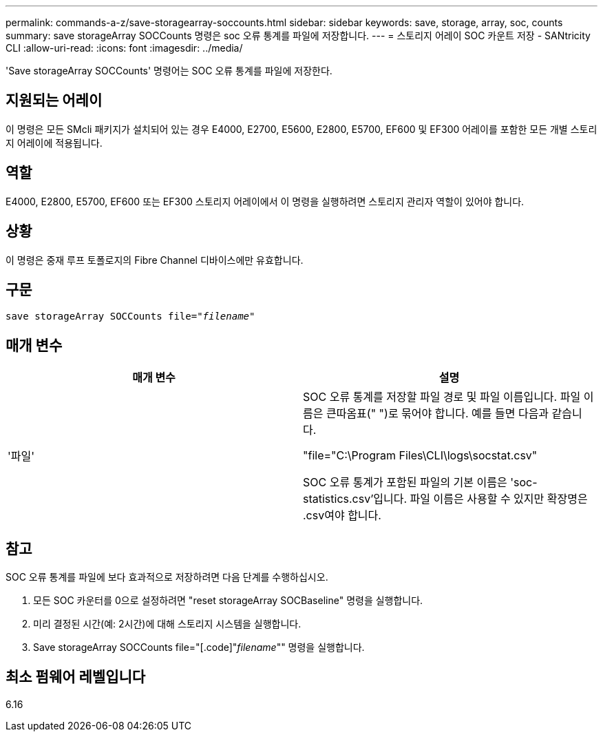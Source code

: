 ---
permalink: commands-a-z/save-storagearray-soccounts.html 
sidebar: sidebar 
keywords: save, storage, array, soc, counts 
summary: save storageArray SOCCounts 명령은 soc 오류 통계를 파일에 저장합니다. 
---
= 스토리지 어레이 SOC 카운트 저장 - SANtricity CLI
:allow-uri-read: 
:icons: font
:imagesdir: ../media/


[role="lead"]
'Save storageArray SOCCounts' 명령어는 SOC 오류 통계를 파일에 저장한다.



== 지원되는 어레이

이 명령은 모든 SMcli 패키지가 설치되어 있는 경우 E4000, E2700, E5600, E2800, E5700, EF600 및 EF300 어레이를 포함한 모든 개별 스토리지 어레이에 적용됩니다.



== 역할

E4000, E2800, E5700, EF600 또는 EF300 스토리지 어레이에서 이 명령을 실행하려면 스토리지 관리자 역할이 있어야 합니다.



== 상황

이 명령은 중재 루프 토폴로지의 Fibre Channel 디바이스에만 유효합니다.



== 구문

[source, cli, subs="+macros"]
----
save storageArray SOCCounts file=pass:quotes["_filename_"]
----


== 매개 변수

[cols="2*"]
|===
| 매개 변수 | 설명 


 a| 
'파일'
 a| 
SOC 오류 통계를 저장할 파일 경로 및 파일 이름입니다. 파일 이름은 큰따옴표(" ")로 묶어야 합니다. 예를 들면 다음과 같습니다.

"file="C:\Program Files\CLI\logs\socstat.csv"

SOC 오류 통계가 포함된 파일의 기본 이름은 'soc-statistics.csv'입니다. 파일 이름은 사용할 수 있지만 확장명은 .csv여야 합니다.

|===


== 참고

SOC 오류 통계를 파일에 보다 효과적으로 저장하려면 다음 단계를 수행하십시오.

. 모든 SOC 카운터를 0으로 설정하려면 "reset storageArray SOCBaseline" 명령을 실행합니다.
. 미리 결정된 시간(예: 2시간)에 대해 스토리지 시스템을 실행합니다.
. Save storageArray SOCCounts file="[.code]"_filename_"" 명령을 실행합니다.




== 최소 펌웨어 레벨입니다

6.16
